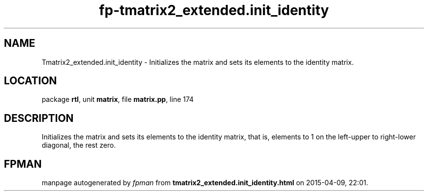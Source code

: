 .\" file autogenerated by fpman
.TH "fp-tmatrix2_extended.init_identity" 3 "2014-03-14" "fpman" "Free Pascal Programmer's Manual"
.SH NAME
Tmatrix2_extended.init_identity - Initializes the matrix and sets its elements to the identity matrix.
.SH LOCATION
package \fBrtl\fR, unit \fBmatrix\fR, file \fBmatrix.pp\fR, line 174
.SH DESCRIPTION
Initializes the matrix and sets its elements to the identity matrix, that is, elements to 1 on the left-upper to right-lower diagonal, the rest zero.


.SH FPMAN
manpage autogenerated by \fIfpman\fR from \fBtmatrix2_extended.init_identity.html\fR on 2015-04-09, 22:01.

